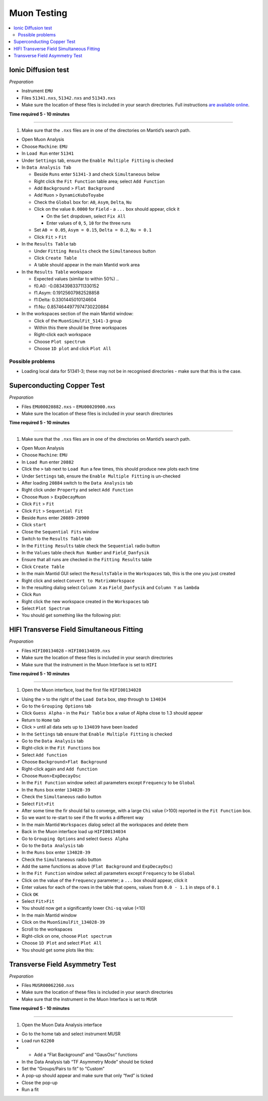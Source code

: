 .. _muon_testing:

Muon Testing
============

.. contents::
  :local:

Ionic Diffusion test
--------------------

*Preparation*

-  Instrument ``EMU``
-  Files ``51341.nxs``, ``51342.nxs`` and ``51343.nxs``
-  Make sure the location of these files is included in your search
   directories. Full instructions `are available
   online <http://www.mantidproject.org/MBC_Getting_set_up#MantidPlot_First-Time_Setup>`__.

**Time required 5 - 10 minutes**

--------------

1. Make sure that the ``.nxs`` files are in one of the directories on
   Mantid’s search path.

-  Open Muon Analysis
-  Choose ``Machine``: ``EMU``
-  In ``Load Run`` enter ``51341``
-  Under ``Settings`` tab, ensure the ``Enable Multiple Fitting`` is
   checked
-  In ``Data Analysis Tab``

   -  Beside ``Runs`` enter ``51341-3`` and check ``Simultaneous`` below
   -  Right click the ``Fit Function`` table area; select
      ``Add Function``
   -  Add ``Background`` > ``Flat Background``
   -  Add ``Muon`` > ``DynamicKuboToyabe``
   -  Check the ``Global`` box for: ``A0``, ``Asym``, ``Delta``, ``Nu``
   -  Click on the value ``0.0000`` for ``Field`` - a ``...`` box should
      appear, click it

      -  On the ``Set`` dropdown, select ``Fix All``
      -  Enter values of ``0``, ``5``, ``10`` for the three runs

   -  Set ``A0 = 0.05``, ``Asym = 0.15``, ``Delta = 0.2``, ``Nu = 0.1``
   -  Click ``Fit`` > ``Fit``

-  In the ``Results Table`` tab

   -  Under ``Fitting Results`` check the ``Simultaneous`` button
   -  Click ``Create Table``
   -  A table should appear in the main Mantid work area

-  In the ``Results Table`` workspace

   -  Expected values (similar to within 50%) ..
   -  f0.A0: -0.083439833711330152
   -  f1.Asym: 0.19125607982528858
   -  f1:Delta: 0.3301445010124604
   -  f1:Nu: 0.8574644977974730220884

-  In the workspaces section of the main Mantid window:

   -  Click of the ``MuonSimulFit_5141-3`` group
   -  Within this there should be three workspaces
   -  Right-click each workspace
   -  Choose ``Plot spectrum``
   -  Choose ``1D plot`` and click ``Plot All``

Possible problems
^^^^^^^^^^^^^^^^^

-  Loading local data for 51341-3; these may not be in recognised
   directories - make sure that this is the case.

Superconducting Copper Test
---------------------------

*Preparation*

-  Files ``EMU00020882.nxs`` – ``EMU00020900.nxs``
-  Make sure the location of these files is included in your search
   directories

**Time required 5 - 10 minutes**

--------------

1. Make sure that the ``.nxs`` files are in one of the directories on
   Mantid’s search path.

-  Open Muon Analysis
-  Choose ``Machine``: ``EMU``
-  In ``Load Run`` enter ``20882``
-  Click the ``>`` tab next to ``Load Run`` a few times, this should
   produce new plots each time
-  Under ``Settings`` tab, ensure the ``Enable Multiple Fitting`` is
   un-checked
-  After loading ``20884`` switch to the ``Data Analysis`` tab
-  Right click under ``Property`` and select ``Add Function``
-  Choose ``Muon`` > ``ExpDecayMuon``
-  Click ``Fit`` > ``Fit``
-  Click ``Fit`` > ``Sequential Fit``
-  Beside ``Runs`` enter ``20889-20900``
-  Click ``start``
-  Close the ``Sequential Fits`` window
-  Switch to the ``Results Table`` tab
-  In the ``Fitting Results`` table check the ``Sequential`` radio
   button
-  In the ``Values`` table check ``Run Number`` and ``Field_Danfysik``
-  Ensure that all runs are checked in the ``Fitting Results`` table
-  Click ``Create Table``
-  In the main Mantid GUI select the ``ResultsTable`` in the
   ``Workspaces`` tab, this is the one you just created
-  Right click and select ``Convert to MatrixWorkspace``
-  In the resulting dialog select ``Column X`` as ``Field_Danfysik`` and
   ``Column Y`` as ``lambda``
-  Click ``Run``
-  Right click the new workspace created in the ``Workspaces`` tab
-  Select ``Plot Spectrum``
-  You should get something like the following plot:

.. figure:: ../../images/Cu-fitting.png

HIFI Transverse Field Simultaneous Fitting
------------------------------------------

*Preparation*

-  Files ``HIFI00134028`` – ``HIFI00134039.nxs``
-  Make sure the location of these files is included in your search
   directories
-  Make sure that the instrument in the Muon Interface is set to
   ``HIFI``

**Time required 5 - 10 minutes**

--------------

1. Open the Muon interface, load the first file ``HIFI00134028``

-  Using the ``>`` to the right of the ``Load Data`` box, step through
   to ``134034``
-  Go to the ``Grouping Options`` tab
-  Click ``Guess Alpha`` - in the ``Pair Table`` box a value of Alpha
   close to 1.3 should appear
-  Return to ``Home`` tab
-  Click ``>`` until all data sets up to ``134039`` have been loaded
-  In the ``Settings`` tab ensure that ``Enable Multiple Fitting`` is
   checked
-  Go to the ``Data Analysis`` tab
-  Right-click in the ``Fit Functions`` box
-  Select ``Add function``
-  Choose ``Background``>\ ``Flat Background``
-  Right-click again and ``Add function``
-  Choose ``Muon``>\ ``ExpDecayOsc``
-  In the ``Fit Function`` window select all parameters except
   ``Frequency`` to be ``Global``
-  In the ``Runs`` box enter ``134028-39``
-  Check the ``Simultaneous`` radio button
-  Select ``Fit``>\ ``Fit``
-  After some time the fir should fail to converge, with a large ``Chi``
   value (>100) reported in the ``Fit Function`` box.
-  So we want to re-start to see if the fit works a different way
-  In the main Mantid ``Workspaces`` dialog select all the workspaces
   and delete them
-  Back in the Muon interface load up ``HIFI00134034``
-  Go to ``Grouping Options`` and select ``Guess Alpha``
-  Go to the ``Data Analysis`` tab
-  In the ``Runs`` box enter ``134028-39``
-  Check the ``Simultaneous`` radio button
-  Add the same functions as above (``Flat Background`` and
   ``ExpDecayOsc``)
-  In the ``Fit Function`` window select all parameters except
   ``Frequency`` to be ``Global``
-  Click on the value of the ``Frequency`` parameter; a ``...`` box
   should appear, click it
-  Enter values for each of the rows in the table that opens, values
   from ``0.0 - 1.1`` in steps of ``0.1``
-  Click ``OK``
-  Select ``Fit``>\ ``Fit``
-  You should now get a significantly lower ``Chi-sq`` value (<10)
-  In the main Mantid window
-  Click on the ``MuonSimulFit_134028-39``
-  Scroll to the workspaces
-  Right-click on one, choose ``Plot spectrum``
-  Choose ``1D Plot`` and select ``Plot All``
-  You should get some plots like this:

.. figure:: ../../images/HIFI-TF-Result.png
   :alt: HIFI-TF-Result.png


Transverse Field Asymmetry Test
-------------------------------

*Preparation*

-  Files ``MUSR00062260.nxs``
-  Make sure the location of these files is included in your search
   directories
-  Make sure that the instrument in the Muon Interface is set to
   ``MUSR``

**Time required 5 - 10 minutes**

--------------

1. Open the Muon Data Analysis interface

-  Go to the home tab and select instrument MUSR
-  Load run ``62260``
-  

   -  Add a “Flat Background” and “GausOsc” functions

-  In the Data Analysis tab “TF Asymmetry Mode” should be ticked
-  Set the “Groups/Pairs to fit” to “Custom”
-  A pop-up should appear and make sure that only “fwd” is ticked
-  Close the pop-up
-  Run a fit


